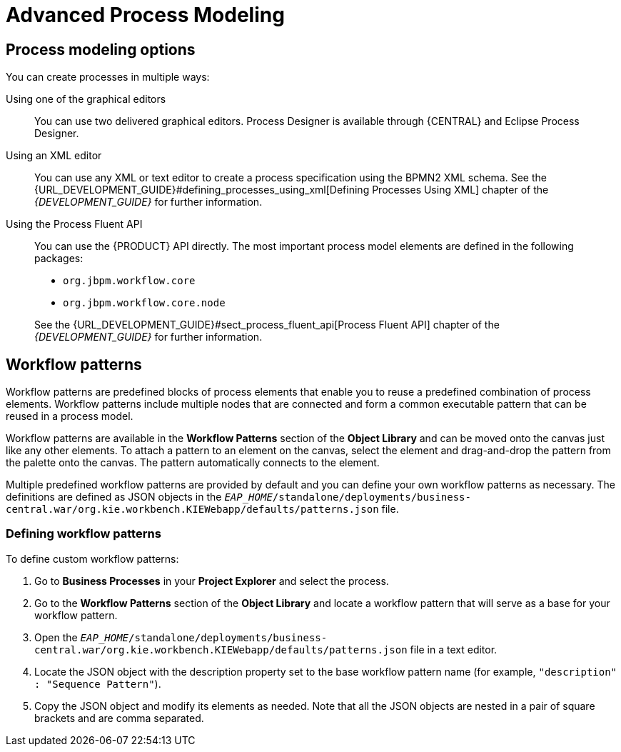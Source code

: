 [id='_chap_advanced_process_modeling']
= Advanced Process Modeling

[id='_sect_process_modeling_options']
== Process modeling options


You can create processes in multiple ways:

Using one of the graphical editors::
You can use two delivered graphical editors.
Process Designer is available through {CENTRAL} and Eclipse Process Designer.

Using an XML editor::
You can use any XML or text editor to create a process specification using the BPMN2 XML schema. See the {URL_DEVELOPMENT_GUIDE}#defining_processes_using_xml[Defining Processes Using XML] chapter of the _{DEVELOPMENT_GUIDE}_ for further information.

Using the Process Fluent API::
You can use the {PRODUCT} API directly. The most important process model elements are defined in the following packages:
+
--
* [package]`org.jbpm.workflow.core`
* [package]`org.jbpm.workflow.core.node`
--
+
See the {URL_DEVELOPMENT_GUIDE}#sect_process_fluent_api[Process Fluent API] chapter of the _{DEVELOPMENT_GUIDE}_ for further information.


[id='_sect_workflow_patterns']
== Workflow patterns


Workflow patterns are predefined blocks of process elements that enable you to reuse a predefined combination of process elements. Workflow patterns include multiple nodes that are connected and form a common executable pattern that can be reused in a process model.

Workflow patterns are available in the *Workflow Patterns* section of the *Object Library* and can be moved onto the canvas just like any other elements.
To attach a pattern to an element on the canvas, select the element and drag-and-drop the pattern from the palette onto the canvas. The pattern automatically connects to the element.

Multiple predefined workflow patterns are provided by default and you can define your own workflow patterns as necessary.
The definitions are defined as JSON objects in the `_EAP_HOME_/standalone/deployments/business-central.war/org.kie.workbench.KIEWebapp/defaults/patterns.json` file.

[id='_defining_process_patterns']
=== Defining workflow patterns


To define custom workflow patterns:

. Go to *Business Processes* in your *Project Explorer* and select the process.
. Go to the *Workflow Patterns* section of the *Object Library* and locate a workflow pattern that will serve as a base for your workflow pattern.
. Open the `_EAP_HOME_/standalone/deployments/business-central.war/org.kie.workbench.KIEWebapp/defaults/patterns.json` file in a text editor.
. Locate the JSON object with the description property set to the base workflow pattern name (for example, ``"description" : "Sequence Pattern"``).
. Copy the JSON object and modify its elements as needed. Note that all the JSON objects are nested in a pair of square brackets and are comma separated.
